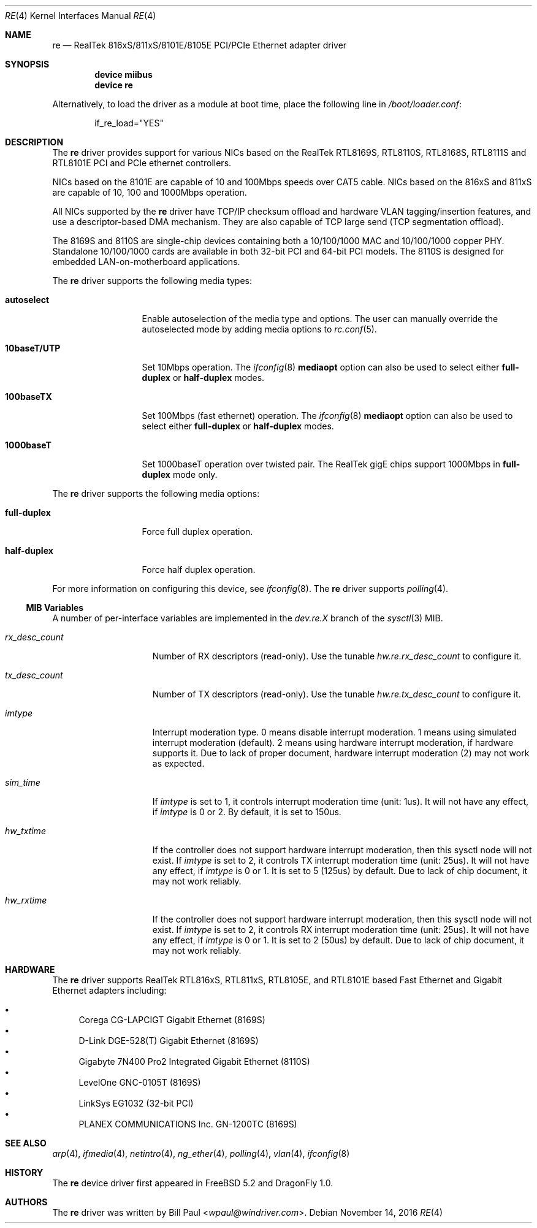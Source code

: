 .\" Copyright (c) 2003
.\"	Bill Paul <wpaul@windriver.com>. All rights reserved.
.\"
.\" Redistribution and use in source and binary forms, with or without
.\" modification, are permitted provided that the following conditions
.\" are met:
.\" 1. Redistributions of source code must retain the above copyright
.\"    notice, this list of conditions and the following disclaimer.
.\" 2. Redistributions in binary form must reproduce the above copyright
.\"    notice, this list of conditions and the following disclaimer in the
.\"    documentation and/or other materials provided with the distribution.
.\" 3. All advertising materials mentioning features or use of this software
.\"    must display the following acknowledgement:
.\"	This product includes software developed by Bill Paul.
.\" 4. Neither the name of the author nor the names of any co-contributors
.\"    may be used to endorse or promote products derived from this software
.\"   without specific prior written permission.
.\"
.\" THIS SOFTWARE IS PROVIDED BY Bill Paul AND CONTRIBUTORS ``AS IS'' AND
.\" ANY EXPRESS OR IMPLIED WARRANTIES, INCLUDING, BUT NOT LIMITED TO, THE
.\" IMPLIED WARRANTIES OF MERCHANTABILITY AND FITNESS FOR A PARTICULAR PURPOSE
.\" ARE DISCLAIMED.  IN NO EVENT SHALL Bill Paul OR THE VOICES IN HIS HEAD
.\" BE LIABLE FOR ANY DIRECT, INDIRECT, INCIDENTAL, SPECIAL, EXEMPLARY, OR
.\" CONSEQUENTIAL DAMAGES (INCLUDING, BUT NOT LIMITED TO, PROCUREMENT OF
.\" SUBSTITUTE GOODS OR SERVICES; LOSS OF USE, DATA, OR PROFITS; OR BUSINESS
.\" INTERRUPTION) HOWEVER CAUSED AND ON ANY THEORY OF LIABILITY, WHETHER IN
.\" CONTRACT, STRICT LIABILITY, OR TORT (INCLUDING NEGLIGENCE OR OTHERWISE)
.\" ARISING IN ANY WAY OUT OF THE USE OF THIS SOFTWARE, EVEN IF ADVISED OF
.\" THE POSSIBILITY OF SUCH DAMAGE.
.\"
.\" $FreeBSD$
.\"
.Dd November 14, 2016
.Dt RE 4
.Os
.Sh NAME
.Nm re
.Nd "RealTek 816xS/811xS/8101E/8105E PCI/PCIe Ethernet adapter driver"
.Sh SYNOPSIS
.Cd "device miibus"
.Cd "device re"
.Pp
Alternatively, to load the driver as a module at boot time, place the
following line in
.Pa /boot/loader.conf :
.Bd -literal -offset indent
if_re_load="YES"
.Ed
.Sh DESCRIPTION
The
.Nm
driver provides support for various NICs based on the RealTek
RTL8169S, RTL8110S, RTL8168S, RTL8111S and RTL8101E
PCI and PCIe ethernet controllers.
.Pp
NICs based on the
8101E are capable of 10 and 100Mbps speeds over CAT5 cable.
NICs based on the
816xS and 811xS are capable of 10, 100 and 1000Mbps operation.
.Pp
All NICs supported by the
.Nm
driver have TCP/IP checksum offload and hardware VLAN tagging/insertion
features, and use a descriptor-based DMA mechanism. They are also
capable of TCP large send (TCP segmentation offload).
.Pp
The 8169S and 8110S are single-chip devices containing both a 10/100/1000
MAC and 10/100/1000 copper PHY. Standalone 10/100/1000 cards are available
in both 32-bit PCI and 64-bit PCI models. The 8110S is designed for
embedded LAN-on-motherboard applications.
.Pp
.\"The 8169S and 8110S also support jumbo frames, which can be configured
.\"via the interface MTU setting.
.\"Selecting an MTU larger than 1500 bytes with the
.\".Xr ifconfig 8
.\"utility configures the adapter to receive and transmit jumbo frames.
.\"The maximum MTU setting for Jumbo Frames is 7426.
.\"This value coincides with the maximum Jumbo Frames size of 7440.
.\".Pp
The
.Nm
driver supports the following media types:
.Bl -tag -width 10baseTXUTP
.It Cm autoselect
Enable autoselection of the media type and options.
The user can manually override
the autoselected mode by adding media options to
.Xr rc.conf 5 .
.It Cm 10baseT/UTP
Set 10Mbps operation.
The
.Xr ifconfig 8
.Ic mediaopt
option can also be used to select either
.Cm full-duplex
or
.Cm half-duplex
modes.
.It Cm 100baseTX
Set 100Mbps (fast ethernet) operation.
The
.Xr ifconfig 8
.Ic mediaopt
option can also be used to select either
.Cm full-duplex
or
.Cm half-duplex
modes.
.It Cm 1000baseT
Set 1000baseT operation over twisted pair.
The RealTek gigE chips support 1000Mbps in
.Cm full-duplex
mode only.
.\" .It Cm 1000baseSX
.\" Set 1000Mbps (gigabit ethernet) operation.
.\" Both
.\" .Cm full-duplex
.\" and
.\" .Cm half-duplex
.\" modes are supported.
.El
.Pp
The
.Nm
driver supports the following media options:
.Bl -tag -width full-duplex
.It Cm full-duplex
Force full duplex operation.
.It Cm half-duplex
Force half duplex operation.
.El
.Pp
For more information on configuring this device, see
.Xr ifconfig 8 .
The
.Nm
driver supports
.Xr polling 4 .
.Ss MIB Variables
A number of per-interface variables are implemented in the
.Va dev.re. Ns Em X
branch of the
.Xr sysctl 3
MIB.
.Bl -tag -width ".Va rx_desc_count"
.It Va rx_desc_count
Number of RX descriptors (read-only).
Use the tunable
.Va hw.re.rx_desc_count
to configure it.
.It Va tx_desc_count
Number of TX descriptors (read-only).
Use the tunable
.Va hw.re.tx_desc_count
to configure it.
.It Va imtype
Interrupt moderation type.
0 means disable interrupt moderation.
1 means using simulated interrupt moderation (default).
2 means using hardware interrupt moderation,
if hardware supports it.
Due to lack of proper document,
hardware interrupt moderation (2) may not work as expected.
.It Va sim_time
If
.Va imtype
is set to 1,
it controls interrupt moderation time (unit: 1us).
It will not have any effect,
if
.Va imtype
is 0 or 2.
By default, it is set to 150us.
.It Va hw_txtime
If the controller does not support hardware interrupt moderation,
then this sysctl node will not exist.
If
.Va imtype
is set to 2,
it controls TX interrupt moderation time (unit: 25us).
It will not have any effect,
if
.Va imtype
is 0 or 1.
It is set to 5 (125us) by default.
Due to lack of chip document,
it may not work reliably.
.It Va hw_rxtime
If the controller does not support hardware interrupt moderation,
then this sysctl node will not exist.
If
.Va imtype
is set to 2,
it controls RX interrupt moderation time (unit: 25us).
It will not have any effect,
if
.Va imtype
is 0 or 1.
It is set to 2 (50us) by default.
Due to lack of chip document,
it may not work reliably.
.El
.Sh HARDWARE
The
.Nm
driver supports RealTek RTL816xS, RTL811xS,
RTL8105E, and RTL8101E based Fast Ethernet and Gigabit Ethernet adapters
including:
.Pp
.Bl -bullet -compact
.It
Corega CG-LAPCIGT Gigabit Ethernet (8169S)
.It
D-Link DGE-528(T) Gigabit Ethernet (8169S)
.It
Gigabyte 7N400 Pro2 Integrated Gigabit Ethernet (8110S)
.It
LevelOne GNC-0105T (8169S)
.It
LinkSys EG1032 (32-bit PCI)
.It
PLANEX COMMUNICATIONS Inc.\& GN-1200TC (8169S)
.El
.Sh SEE ALSO
.Xr arp 4 ,
.Xr ifmedia 4 ,
.Xr netintro 4 ,
.Xr ng_ether 4 ,
.Xr polling 4 ,
.Xr vlan 4 ,
.Xr ifconfig 8
.\".Rs
.\".%T RealTek Semiconductor RTL8169S and RTL8110S datasheets
.\".%O http://www.realtek.com.tw
.\".Re
.Sh HISTORY
The
.Nm
device driver first appeared in
.Fx 5.2
and
.Dx 1.0 .
.Sh AUTHORS
The
.Nm
driver was written by
.An Bill Paul Aq Mt wpaul@windriver.com .
